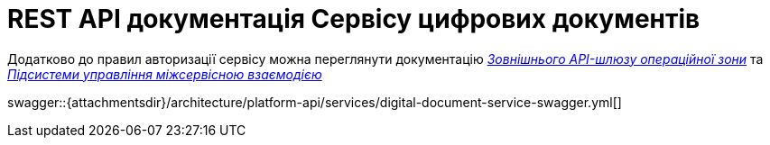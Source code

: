 = REST API документація Сервісу цифрових документів

====
Додатково до правил авторизації сервісу можна переглянути документацію
xref:architecture/registry/operational/ext-api-management/overview.adoc[_Зовнішнього API-шлюзу операційної зони_] та
xref:architecture/platform/operational/service-mesh/overview.adoc[_Підсистеми управління міжсервісною взаємодією_]

swagger::{attachmentsdir}/architecture/platform-api/services/digital-document-service-swagger.yml[]
====